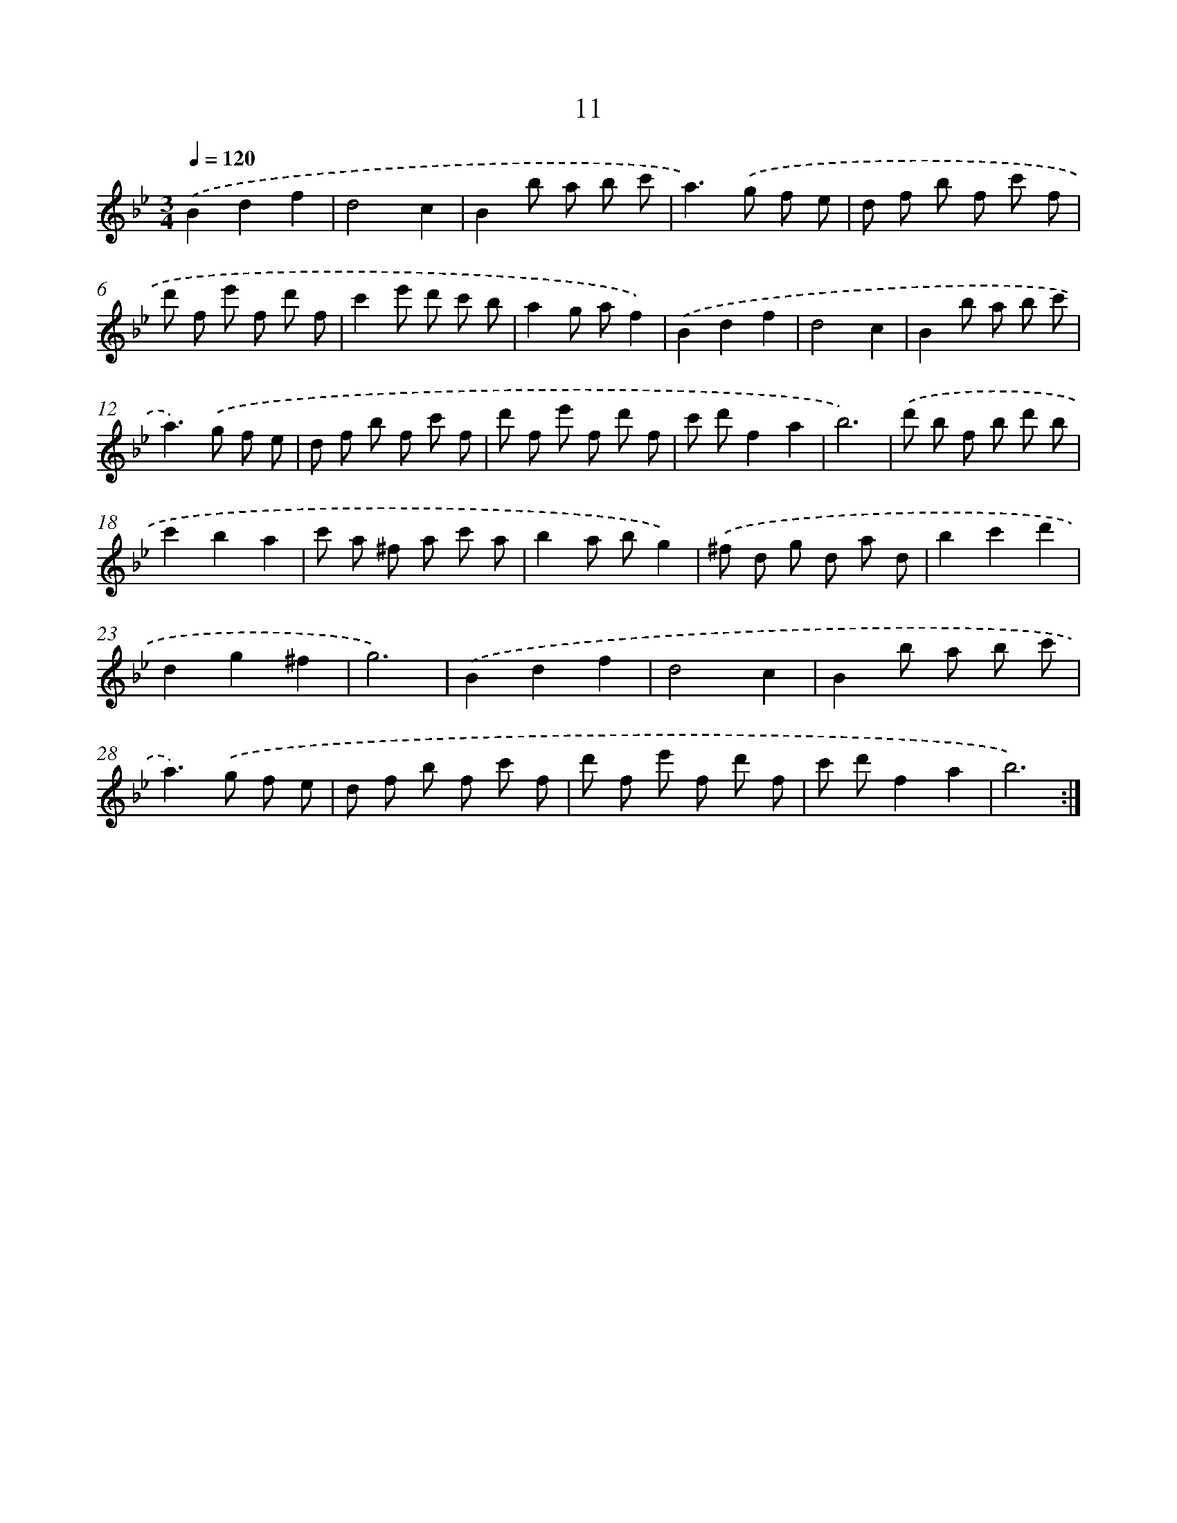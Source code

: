 X: 17322
T: 11
%%abc-version 2.0
%%abcx-abcm2ps-target-version 5.9.1 (29 Sep 2008)
%%abc-creator hum2abc beta
%%abcx-conversion-date 2018/11/01 14:38:12
%%humdrum-veritas 2547804933
%%humdrum-veritas-data 3056923651
%%continueall 1
%%barnumbers 0
L: 1/8
M: 3/4
Q: 1/4=120
K: Bb clef=treble
.('B2d2f2 |
d4c2 |
B2b a b c' |
a2>).('g2 f e |
d f b f c' f |
d' f e' f d' f |
c'2e' d' c' b |
a2g af2) |
.('B2d2f2 |
d4c2 |
B2b a b c' |
a2>).('g2 f e |
d f b f c' f |
d' f e' f d' f |
c' d'f2a2 |
b6) |
.('d' b f b d' b |
c'2b2a2 |
c' a ^f a c' a |
b2a bg2) |
.('^f d g d a d |
b2c'2d'2 |
d2g2^f2 |
g6) |
.('B2d2f2 |
d4c2 |
B2b a b c' |
a2>).('g2 f e |
d f b f c' f |
d' f e' f d' f |
c' d'f2a2 |
b6) :|]
